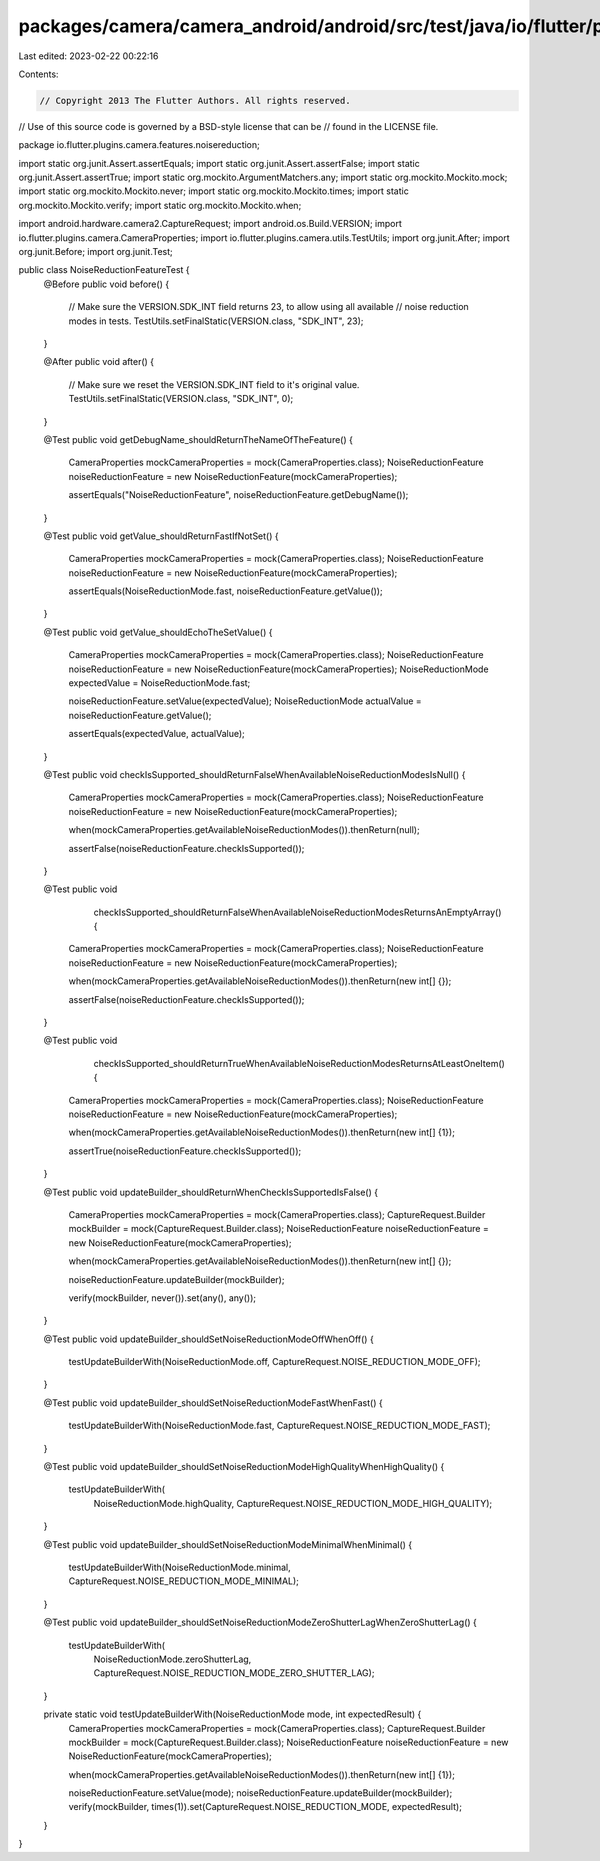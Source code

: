 packages/camera/camera_android/android/src/test/java/io/flutter/plugins/camera/features/noisereduction/NoiseReductionFeatureTest.java
=====================================================================================================================================

Last edited: 2023-02-22 00:22:16

Contents:

.. code-block:: java

    // Copyright 2013 The Flutter Authors. All rights reserved.
// Use of this source code is governed by a BSD-style license that can be
// found in the LICENSE file.

package io.flutter.plugins.camera.features.noisereduction;

import static org.junit.Assert.assertEquals;
import static org.junit.Assert.assertFalse;
import static org.junit.Assert.assertTrue;
import static org.mockito.ArgumentMatchers.any;
import static org.mockito.Mockito.mock;
import static org.mockito.Mockito.never;
import static org.mockito.Mockito.times;
import static org.mockito.Mockito.verify;
import static org.mockito.Mockito.when;

import android.hardware.camera2.CaptureRequest;
import android.os.Build.VERSION;
import io.flutter.plugins.camera.CameraProperties;
import io.flutter.plugins.camera.utils.TestUtils;
import org.junit.After;
import org.junit.Before;
import org.junit.Test;

public class NoiseReductionFeatureTest {
  @Before
  public void before() {
    // Make sure the VERSION.SDK_INT field returns 23, to allow using all available
    // noise reduction modes in tests.
    TestUtils.setFinalStatic(VERSION.class, "SDK_INT", 23);
  }

  @After
  public void after() {
    // Make sure we reset the VERSION.SDK_INT field to it's original value.
    TestUtils.setFinalStatic(VERSION.class, "SDK_INT", 0);
  }

  @Test
  public void getDebugName_shouldReturnTheNameOfTheFeature() {
    CameraProperties mockCameraProperties = mock(CameraProperties.class);
    NoiseReductionFeature noiseReductionFeature = new NoiseReductionFeature(mockCameraProperties);

    assertEquals("NoiseReductionFeature", noiseReductionFeature.getDebugName());
  }

  @Test
  public void getValue_shouldReturnFastIfNotSet() {
    CameraProperties mockCameraProperties = mock(CameraProperties.class);
    NoiseReductionFeature noiseReductionFeature = new NoiseReductionFeature(mockCameraProperties);

    assertEquals(NoiseReductionMode.fast, noiseReductionFeature.getValue());
  }

  @Test
  public void getValue_shouldEchoTheSetValue() {
    CameraProperties mockCameraProperties = mock(CameraProperties.class);
    NoiseReductionFeature noiseReductionFeature = new NoiseReductionFeature(mockCameraProperties);
    NoiseReductionMode expectedValue = NoiseReductionMode.fast;

    noiseReductionFeature.setValue(expectedValue);
    NoiseReductionMode actualValue = noiseReductionFeature.getValue();

    assertEquals(expectedValue, actualValue);
  }

  @Test
  public void checkIsSupported_shouldReturnFalseWhenAvailableNoiseReductionModesIsNull() {
    CameraProperties mockCameraProperties = mock(CameraProperties.class);
    NoiseReductionFeature noiseReductionFeature = new NoiseReductionFeature(mockCameraProperties);

    when(mockCameraProperties.getAvailableNoiseReductionModes()).thenReturn(null);

    assertFalse(noiseReductionFeature.checkIsSupported());
  }

  @Test
  public void
      checkIsSupported_shouldReturnFalseWhenAvailableNoiseReductionModesReturnsAnEmptyArray() {
    CameraProperties mockCameraProperties = mock(CameraProperties.class);
    NoiseReductionFeature noiseReductionFeature = new NoiseReductionFeature(mockCameraProperties);

    when(mockCameraProperties.getAvailableNoiseReductionModes()).thenReturn(new int[] {});

    assertFalse(noiseReductionFeature.checkIsSupported());
  }

  @Test
  public void
      checkIsSupported_shouldReturnTrueWhenAvailableNoiseReductionModesReturnsAtLeastOneItem() {
    CameraProperties mockCameraProperties = mock(CameraProperties.class);
    NoiseReductionFeature noiseReductionFeature = new NoiseReductionFeature(mockCameraProperties);

    when(mockCameraProperties.getAvailableNoiseReductionModes()).thenReturn(new int[] {1});

    assertTrue(noiseReductionFeature.checkIsSupported());
  }

  @Test
  public void updateBuilder_shouldReturnWhenCheckIsSupportedIsFalse() {
    CameraProperties mockCameraProperties = mock(CameraProperties.class);
    CaptureRequest.Builder mockBuilder = mock(CaptureRequest.Builder.class);
    NoiseReductionFeature noiseReductionFeature = new NoiseReductionFeature(mockCameraProperties);

    when(mockCameraProperties.getAvailableNoiseReductionModes()).thenReturn(new int[] {});

    noiseReductionFeature.updateBuilder(mockBuilder);

    verify(mockBuilder, never()).set(any(), any());
  }

  @Test
  public void updateBuilder_shouldSetNoiseReductionModeOffWhenOff() {
    testUpdateBuilderWith(NoiseReductionMode.off, CaptureRequest.NOISE_REDUCTION_MODE_OFF);
  }

  @Test
  public void updateBuilder_shouldSetNoiseReductionModeFastWhenFast() {
    testUpdateBuilderWith(NoiseReductionMode.fast, CaptureRequest.NOISE_REDUCTION_MODE_FAST);
  }

  @Test
  public void updateBuilder_shouldSetNoiseReductionModeHighQualityWhenHighQuality() {
    testUpdateBuilderWith(
        NoiseReductionMode.highQuality, CaptureRequest.NOISE_REDUCTION_MODE_HIGH_QUALITY);
  }

  @Test
  public void updateBuilder_shouldSetNoiseReductionModeMinimalWhenMinimal() {
    testUpdateBuilderWith(NoiseReductionMode.minimal, CaptureRequest.NOISE_REDUCTION_MODE_MINIMAL);
  }

  @Test
  public void updateBuilder_shouldSetNoiseReductionModeZeroShutterLagWhenZeroShutterLag() {
    testUpdateBuilderWith(
        NoiseReductionMode.zeroShutterLag, CaptureRequest.NOISE_REDUCTION_MODE_ZERO_SHUTTER_LAG);
  }

  private static void testUpdateBuilderWith(NoiseReductionMode mode, int expectedResult) {
    CameraProperties mockCameraProperties = mock(CameraProperties.class);
    CaptureRequest.Builder mockBuilder = mock(CaptureRequest.Builder.class);
    NoiseReductionFeature noiseReductionFeature = new NoiseReductionFeature(mockCameraProperties);

    when(mockCameraProperties.getAvailableNoiseReductionModes()).thenReturn(new int[] {1});

    noiseReductionFeature.setValue(mode);
    noiseReductionFeature.updateBuilder(mockBuilder);
    verify(mockBuilder, times(1)).set(CaptureRequest.NOISE_REDUCTION_MODE, expectedResult);
  }
}


